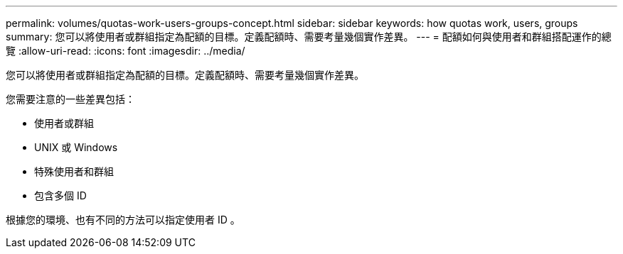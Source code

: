 ---
permalink: volumes/quotas-work-users-groups-concept.html 
sidebar: sidebar 
keywords: how quotas work, users, groups 
summary: 您可以將使用者或群組指定為配額的目標。定義配額時、需要考量幾個實作差異。 
---
= 配額如何與使用者和群組搭配運作的總覽
:allow-uri-read: 
:icons: font
:imagesdir: ../media/


[role="lead"]
您可以將使用者或群組指定為配額的目標。定義配額時、需要考量幾個實作差異。

您需要注意的一些差異包括：

* 使用者或群組
* UNIX 或 Windows
* 特殊使用者和群組
* 包含多個 ID


根據您的環境、也有不同的方法可以指定使用者 ID 。
